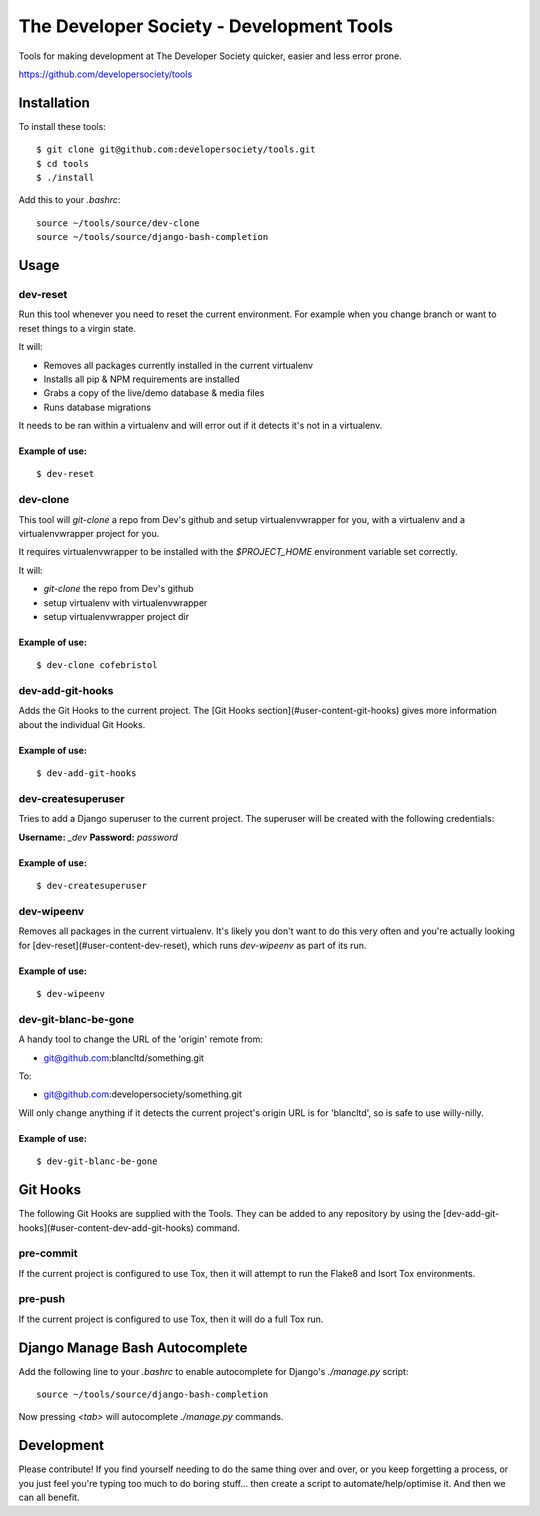 =========================================
The Developer Society - Development Tools
=========================================

Tools for making development at The Developer Society quicker, easier and less error prone.

https://github.com/developersociety/tools

Installation
============

To install these tools::

    $ git clone git@github.com:developersociety/tools.git
    $ cd tools
    $ ./install

Add this to your `.bashrc`::

    source ~/tools/source/dev-clone
    source ~/tools/source/django-bash-completion


Usage
=====

dev-reset
---------

Run this tool whenever you need to reset the current environment. For example when you change
branch or want to reset things to a virgin state.

It will:

* Removes all packages currently installed in the current virtualenv
* Installs all pip & NPM requirements are installed
* Grabs a copy of the live/demo database & media files
* Runs database migrations

It needs to be ran within a virtualenv and will error out if it detects it's not in a virtualenv.

Example of use:
~~~~~~~~~~~~~~~

::

    $ dev-reset


dev-clone
---------

This tool will `git-clone` a repo from Dev's github and setup virtualenvwrapper for you, with a
virtualenv and a virtualenvwrapper project for you.

It requires virtualenvwrapper to be installed with the `$PROJECT_HOME` environment variable set
correctly.

It will:

* `git-clone` the repo from Dev's github
* setup virtualenv with virtualenvwrapper
* setup virtualenvwrapper project dir

Example of use:
~~~~~~~~~~~~~~~

::

    $ dev-clone cofebristol


dev-add-git-hooks
-----------------

Adds the Git Hooks to the current project. The [Git Hooks section](#user-content-git-hooks)
gives more information about the individual Git Hooks.

Example of use:
~~~~~~~~~~~~~~~

::

    $ dev-add-git-hooks


dev-createsuperuser
-------------------

Tries to add a Django superuser to the current project. The superuser will be created with the
following credentials:

**Username:** `_dev`
**Password:** `password`

Example of use:
~~~~~~~~~~~~~~~

::

    $ dev-createsuperuser


dev-wipeenv
-----------

Removes all packages in the current virtualenv. It's likely you don't want to do this very often
and you're actually looking for [dev-reset](#user-content-dev-reset), which runs
`dev-wipeenv` as part of its run.

Example of use:
~~~~~~~~~~~~~~~

::

    $ dev-wipeenv


dev-git-blanc-be-gone
---------------------

A handy tool to change the URL of the 'origin' remote from:

* git@github.com:blancltd/something.git

To:

* git@github.com:developersociety/something.git

Will only change anything if it detects the current project's origin URL is for 'blancltd', so is
safe to use willy-nilly.

Example of use:
~~~~~~~~~~~~~~~

::

    $ dev-git-blanc-be-gone


Git Hooks
=========

The following Git Hooks are supplied with the Tools. They can be added to any repository by using
the [dev-add-git-hooks](#user-content-dev-add-git-hooks) command.

pre-commit
----------

If the current project is configured to use Tox, then it will attempt to run the Flake8 and Isort
Tox environments.

pre-push
--------

If the current project is configured to use Tox, then it will do a full Tox run.


Django Manage Bash Autocomplete
===============================

Add the following line to your `.bashrc` to enable autocomplete for Django's `./manage.py` script::

    source ~/tools/source/django-bash-completion

Now pressing `<tab>` will autocomplete `./manage.py` commands.


Development
===========

Please contribute! If you find yourself needing to do the same thing over and over, or you keep
forgetting a process, or you just feel you're typing too much to do boring stuff... then create a
script to automate/help/optimise it. And then we can all benefit.
